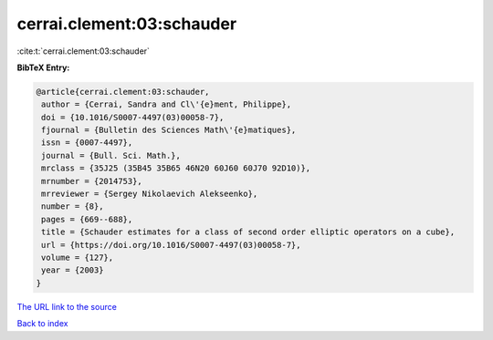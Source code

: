 cerrai.clement:03:schauder
==========================

:cite:t:`cerrai.clement:03:schauder`

**BibTeX Entry:**

.. code-block:: bibtex

   @article{cerrai.clement:03:schauder,
    author = {Cerrai, Sandra and Cl\'{e}ment, Philippe},
    doi = {10.1016/S0007-4497(03)00058-7},
    fjournal = {Bulletin des Sciences Math\'{e}matiques},
    issn = {0007-4497},
    journal = {Bull. Sci. Math.},
    mrclass = {35J25 (35B45 35B65 46N20 60J60 60J70 92D10)},
    mrnumber = {2014753},
    mrreviewer = {Sergey Nikolaevich Alekseenko},
    number = {8},
    pages = {669--688},
    title = {Schauder estimates for a class of second order elliptic operators on a cube},
    url = {https://doi.org/10.1016/S0007-4497(03)00058-7},
    volume = {127},
    year = {2003}
   }
`The URL link to the source <ttps://doi.org/10.1016/S0007-4497(03)00058-7}>`_


`Back to index <../By-Cite-Keys.html>`_
